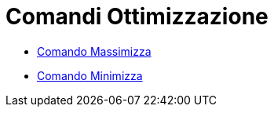 = Comandi Ottimizzazione

* xref:/commands/Comando_Massimizza.adoc[Comando Massimizza]
* xref:/commands/Comando_Minimizza.adoc[Comando Minimizza]
